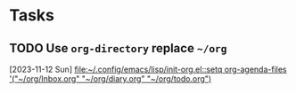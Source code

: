 * Tasks
** TODO Use =org-directory= replace ~~/org~
  [2023-11-12 Sun]
  [[file:~/.config/emacs/lisp/init-org.el::setq org-agenda-files '("~/org/Inbox.org" "~/org/diary.org" "~/org/todo.org")]]
